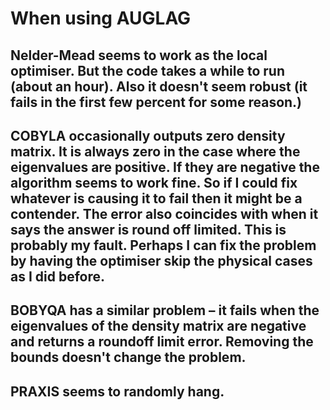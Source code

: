 * When using AUGLAG
** Nelder-Mead seems to work as the local optimiser. But the code takes a while to run (about an hour). Also it doesn't seem robust (it fails in the first few percent for some reason.)
** COBYLA occasionally outputs zero density matrix. It is always zero in the case where the eigenvalues are positive. If they are negative the algorithm seems to work fine. So if I could fix whatever is causing it to fail then it might be a contender. The error also coincides with when it says the answer is round off limited. This is probably my fault. Perhaps I can fix the problem by having the optimiser skip the physical cases as I did before.
** BOBYQA has a similar problem -- it fails when the eigenvalues of the density matrix are negative and returns a roundoff limit error. Removing the bounds doesn't change the problem.
** PRAXIS seems to randomly hang.
